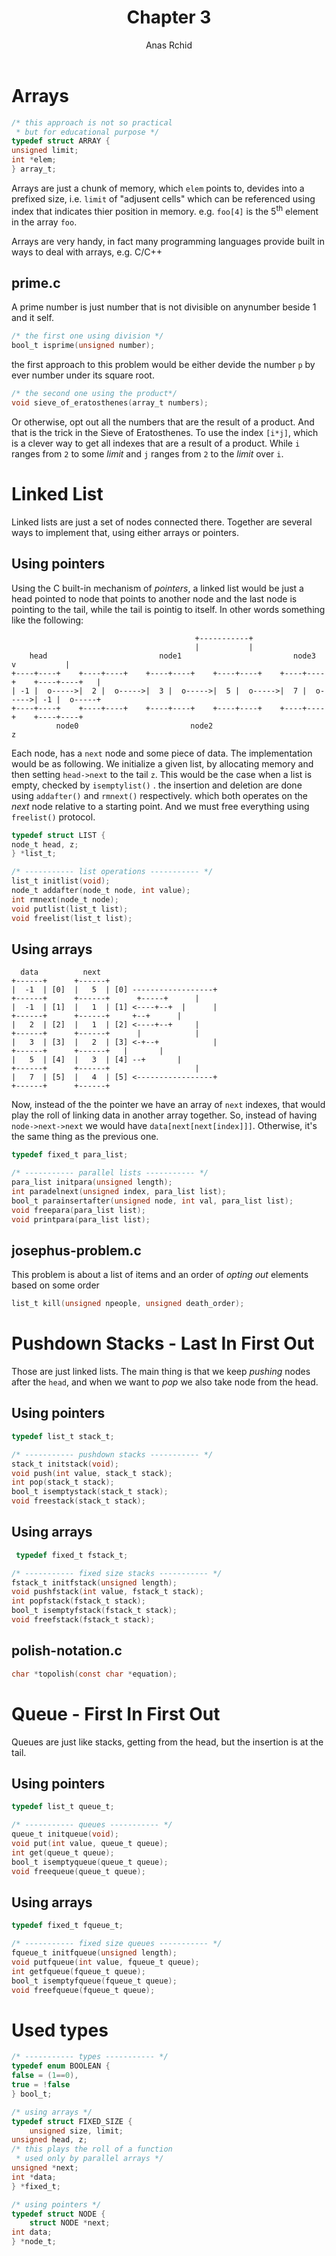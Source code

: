 #+TITLE: Chapter 3
#+AUTHOR: Anas Rchid

#+OPTIONS: toc:nil
#+LaTeX_CLASS_OPTIONS: [a4paper,twoside]
#+LaTeX_CLASS_OPTIONS: [captions=tableheading]

#+LATEX_HEADER: \usepackage[margin=0.95in]{geometry}

#+LaTeX_HEADER: \hypersetup {
#+LaTeX_HEADER:     colorlinks,
#+LaTeX_HEADER:     citecolor=black,
#+LaTeX_HEADER:     filecolor=black,
#+LaTeX_HEADER:     linkcolor=blue,
#+LaTeX_HEADER:     urlcolor=blue
#+LaTeX_HEADER: }

#+LATEX_COMPILER: pdflatex
#+OPTIONS: author:t date:nil
#+LATEX: \tableofcontents
#+LATEX: \clearpage

* Arrays

  #+BEGIN_SRC c
    /* this approach is not so practical
     * but for educational purpose */
    typedef struct ARRAY {
	unsigned limit;
	int *elem;
    } array_t;

  #+END_SRC

  Arrays are just a chunk of memory, which =elem= points to,  devides into a prefixed size, i.e. =limit= of "adjusent cells" which can be referenced using index that indicates thier position in memory. e.g. =foo[4]= is the 5^{th} element in the array =foo=.

  Arrays are very handy, in fact many programming languages provide built in ways to deal with arrays, e.g. C/C++

** prime.c
   A prime number is just number that is not divisible on anynumber beside 1 and it self.

   #+BEGIN_SRC c
     /* the first one using division */
     bool_t isprime(unsigned number);
   #+END_SRC

   the first approach to this problem would be either devide the number =p= by ever number under its square root.

   #+BEGIN_SRC c
     /* the second one using the product*/
     void sieve_of_eratosthenes(array_t numbers);

   #+END_SRC

   Or otherwise, opt out all the numbers that are the result of a product. And that is the trick in the Sieve of Eratosthenes. To use the index =[i*j]=, which is a clever way to get all indexes that are a result of a product. While =i= ranges from =2= to some /limit/ and =j= ranges from =2= to the /limit/ over =i=.

* Linked List
  Linked lists are just a set of nodes connected there. Together are several ways to implement that, using either arrays or pointers.

** Using pointers

   Using the C built-in mechanism of /pointers/, a linked list would be just a head pointed to node that points to another node and the last node is pointing to the tail, while the tail is pointig to itself. In other words something like the following:

   #+BEGIN_SRC text
   									         +-----------+
   									         |           |
        head  	               	     node1    	       	           node3         v           |
    +----+----+    +----+----+    +----+----+    +----+----+    +----+----+    +----+----+   |
    | -1 |  o----->|  2 |  o----->|  3 |  o----->|  5 |  o----->|  7 |  o----->| -1 |  o-----+
    +----+----+    +----+----+    +----+----+    +----+----+    +----+----+    +----+----+
		      node0   	               	    node2                           z
   #+END_SRC

   Each node, has a =next= node and some piece of data. The implementation would be as following. We initialize a given list, by allocating memory and then setting =head->next= to the tail =z=. This would be the case when a list is empty, checked by =isemptylist()= . the insertion and deletion are done using =addafter()= and =rmnext()= respectively. which both operates on the /next/ node relative to a starting point. And we must free everything using =freelist()= protocol.

   #+BEGIN_SRC c
     typedef struct LIST {
	 node_t head, z;
     } *list_t;

     /* ----------- list operations ----------- */
     list_t initlist(void);
     node_t addafter(node_t node, int value);
     int rmnext(node_t node);
     void putlist(list_t list);
     void freelist(list_t list);
   #+END_SRC

** Using arrays
   #+BEGIN_SRC text
       data 	     next
     +------+      +------+
     |  -1  | [0]  |   5  | [0] ------------------+
     +------+      +------+	     +-----+	  |
     |  -1  | [1]  |   1  | [1] <----+--+  |      |
     +------+      +------+	   	+--+	  |
     |   2  | [2]  |   1  | [2] <----+--+	  |
     +------+      +------+	     |	          |
     |   3  | [3]  |   2  | [3] <-+--+	          |
     +------+      +------+	  |		  |
     |   5  | [4]  |   3  | [4] --+		  |
     +------+      +------+	                  |
     |   7  | [5]  |   4  | [5] <-----------------+
     +------+      +------+
   #+END_SRC

   Now, instead of the the pointer we have an array of =next= indexes, that would play the roll of linking data in another array together. So, instead of having =node->next->next= we would have =data[next[next[index]]]=. Otherwise, it's the same thing as the previous one.

   #+BEGIN_SRC c
     typedef fixed_t para_list;

     /* ----------- parallel lists ----------- */
     para_list initpara(unsigned length);
     int paradelnext(unsigned index, para_list list);
     bool_t parainsertafter(unsigned node, int val, para_list list);
     void freepara(para_list list);
     void printpara(para_list list);

   #+END_SRC

** josephus-problem.c
   This problem is about a list of items and an order of /opting out/ elements based on some order

   #+BEGIN_SRC c
   list_t kill(unsigned npeople, unsigned death_order);
   #+END_SRC

* Pushdown Stacks - Last In First Out
  Those are just linked lists. The main thing is that we keep /pushing/ nodes after the =head=, and when we want to /pop/ we also take node from the head.

** Using pointers
   #+BEGIN_SRC c
     typedef list_t stack_t;

     /* ----------- pushdown stacks ----------- */
     stack_t initstack(void);
     void push(int value, stack_t stack);
     int pop(stack_t stack);
     bool_t isemptystack(stack_t stack);
     void freestack(stack_t stack);

   #+END_SRC

** Using arrays
   #+BEGIN_SRC c
   typedef fixed_t fstack_t;

  /* ----------- fixed size stacks ----------- */
  fstack_t initfstack(unsigned length);
  void pushfstack(int value, fstack_t stack);
  int popfstack(fstack_t stack);
  bool_t isemptyfstack(fstack_t stack);
  void freefstack(fstack_t stack);

   #+END_SRC
** polish-notation.c
   #+BEGIN_SRC c
     char *topolish(const char *equation);
   #+END_SRC
* Queue - First In First Out

  Queues are just like stacks, getting from the head, but the insertion is at the tail.
  
** Using pointers
   #+BEGIN_SRC c
     typedef list_t queue_t;

     /* ----------- queues ----------- */
     queue_t initqueue(void);
     void put(int value, queue_t queue);
     int get(queue_t queue);
     bool_t isemptyqueue(queue_t queue);
     void freequeue(queue_t queue);

   #+END_SRC

** Using arrays
   #+BEGIN_SRC c
     typedef fixed_t fqueue_t;

     /* ----------- fixed size queues ----------- */
     fqueue_t initfqueue(unsigned length);
     void putfqueue(int value, fqueue_t queue);
     int getfqueue(fqueue_t queue);
     bool_t isemptyfqueue(fqueue_t queue);
     void freefqueue(fqueue_t queue);

   #+END_SRC
* Used types

  #+BEGIN_SRC c
    /* ----------- types ----------- */
    typedef enum BOOLEAN {
	false = (1==0),
	true = !false
    } bool_t;

    /* using arrays */
    typedef struct FIXED_SIZE {
        unsigned size, limit;
	unsigned head, z;
	/* this plays the roll of a function
	 * used only by parallel arrays */
	unsigned *next;
	int *data;
    } *fixed_t;

    /* using pointers */
    typedef struct NODE {
        struct NODE *next;
	int data;
    } *node_t;

  #+END_SRC
